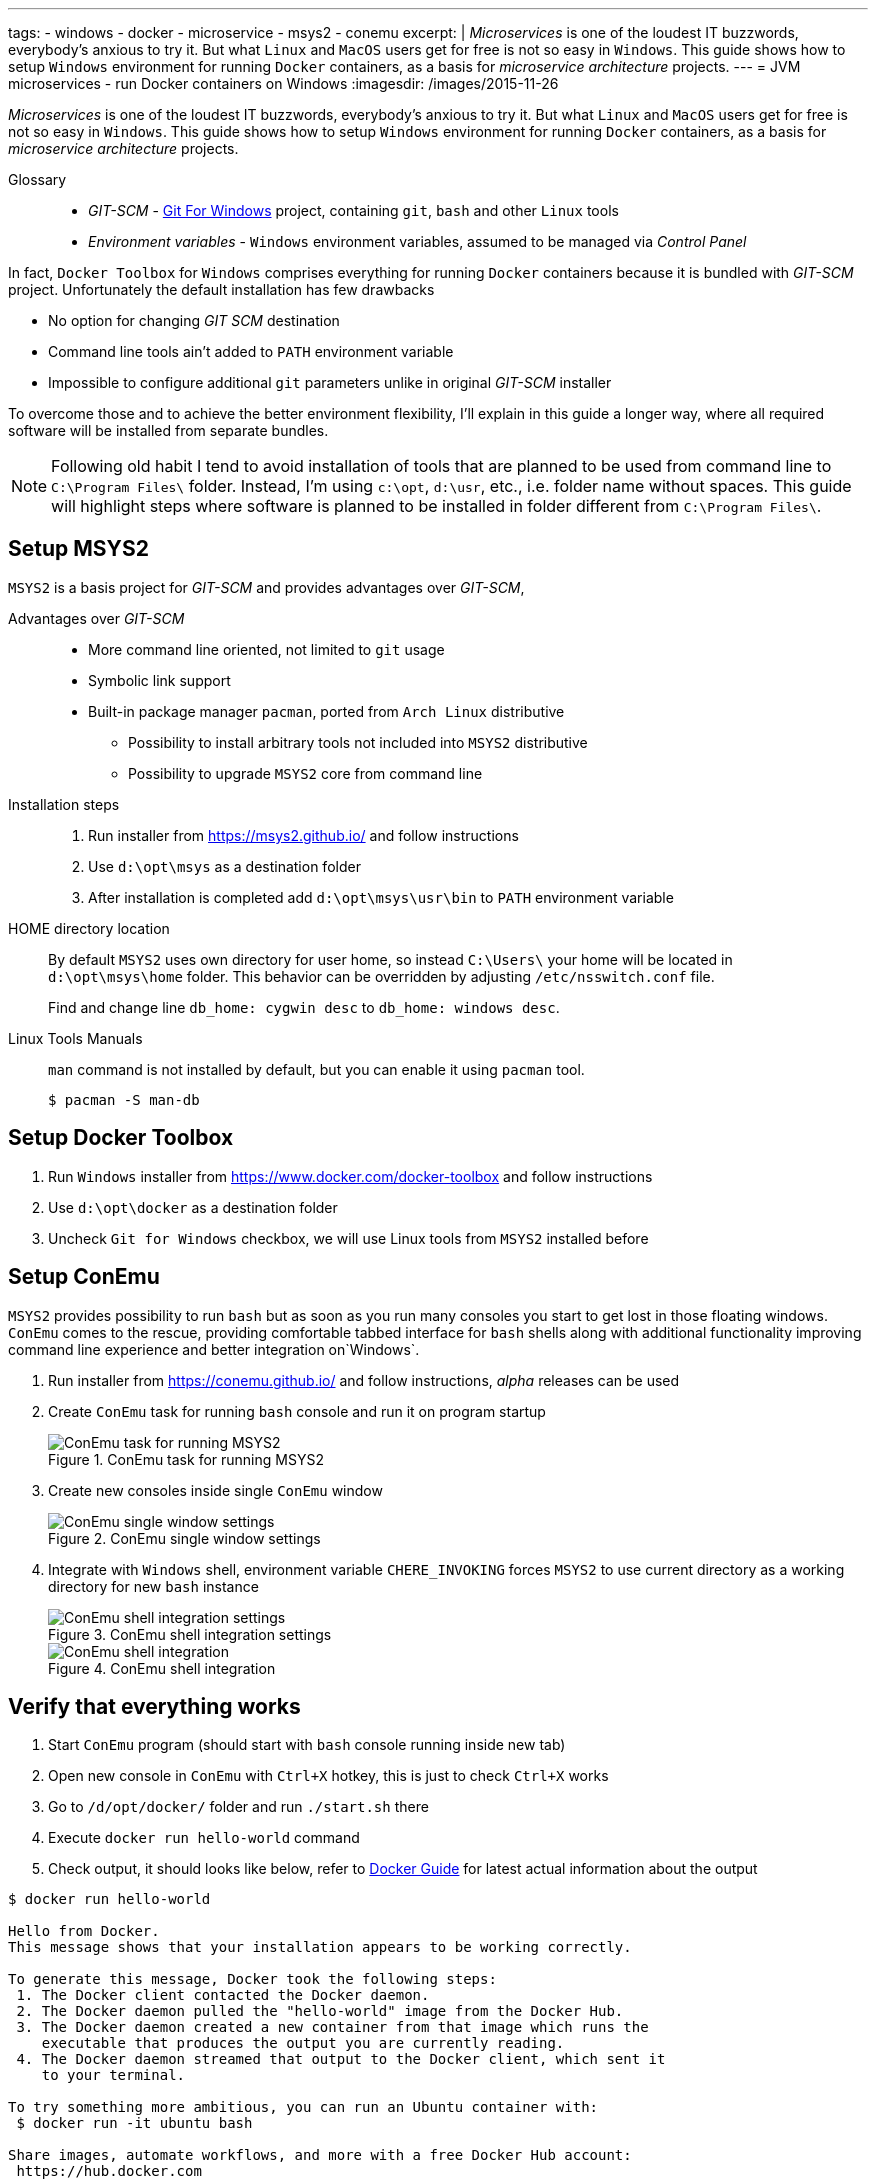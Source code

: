 ---
tags:
- windows
- docker
- microservice
- msys2
- conemu
excerpt: |
  _Microservices_ is one of the loudest IT buzzwords, everybody's anxious to try it.
  But what `Linux` and `MacOS` users get for free is not so easy in `Windows`.
  This guide shows how to setup `Windows` environment for running `Docker` containers, as a basis for _microservice architecture_ projects.
---
= JVM microservices - run Docker containers on Windows
:imagesdir: /images/2015-11-26

_Microservices_ is one of the loudest IT buzzwords, everybody's anxious to try it.
But what `Linux` and `MacOS` users get for free is not so easy in `Windows`.
This guide shows how to setup `Windows` environment for running `Docker` containers, as a basis for _microservice architecture_ projects.

Glossary::
* _GIT-SCM_ - http://git-scm.com/download/win[Git For Windows^] project, containing `git`, `bash` and other `Linux` tools
* _Environment variables_ - `Windows` environment variables, assumed to be managed via _Control Panel_

In fact, `Docker Toolbox` for `Windows` comprises everything for running `Docker` containers because it is bundled with _GIT-SCM_ project. 
Unfortunately the default installation has few drawbacks

* No option for changing _GIT SCM_ destination
* Сommand line tools ain't added to `PATH` environment variable
* Impossible to configure additional `git` parameters unlike in original _GIT-SCM_ installer

To overcome those and to achieve the better environment flexibility, 
I'll explain in this guide a longer way, where all required software will be installed from separate bundles.

[NOTE]
====
Following old habit I tend to avoid installation of tools that are planned to be used from command line to `C:\Program Files\` folder.
Instead, I'm using `c:\opt`, `d:\usr`, etc., i.e. folder name without spaces. 
This guide will highlight steps where software is planned to be installed in folder different from `C:\Program Files\`. 
====

== Setup MSYS2

`MSYS2` is a basis project for _GIT-SCM_ and provides advantages over _GIT-SCM_,

Advantages over _GIT-SCM_::

* More command line oriented, not limited to `git` usage
* Symbolic link support
* Built-in package manager `pacman`, ported from `Arch Linux` distributive
** Possibility to install arbitrary tools not included into `MSYS2` distributive
** Possibility to upgrade `MSYS2` core from command line

Installation steps::

. Run installer from https://msys2.github.io/ and follow instructions
. Use `d:\opt\msys` as a destination folder
. After installation is completed add `d:\opt\msys\usr\bin` to `PATH` environment variable

HOME directory location::

By default `MSYS2` uses own directory for user home, so instead `C:\Users\` your home will be located in `d:\opt\msys\home` folder.
This behavior can be overridden by adjusting `/etc/nsswitch.conf` file.
+
Find and change line `db_home: cygwin desc` to `db_home: windows desc`.

Linux Tools Manuals::

`man` command is not installed by default, but you can enable it using `pacman` tool.

  $ pacman -S man-db

== Setup Docker Toolbox

. Run `Windows` installer from https://www.docker.com/docker-toolbox and follow instructions
. Use `d:\opt\docker` as a destination folder
. Uncheck `Git for Windows` checkbox, we will use Linux tools from `MSYS2` installed before

== Setup ConEmu

`MSYS2` provides possibility to run `bash` but as soon as you run many consoles you start to get lost in those floating windows. `ConEmu` comes to the rescue, providing comfortable tabbed interface for `bash` shells along with additional functionality improving command line experience and better integration on`Windows`.

. Run installer from https://conemu.github.io/ and follow instructions, _alpha_ releases can be used
. Create `ConEmu` task for running `bash` console and run it on program startup
+
.ConEmu task for running MSYS2
image::1.png[ConEmu task for running MSYS2]

. Create new consoles inside single `ConEmu` window
+
.ConEmu single window settings
image::2.png[ConEmu single window settings]

. Integrate with `Windows` shell, environment variable `CHERE_INVOKING` forces `MSYS2` to use current directory as a working directory for new `bash` instance
+
.ConEmu shell integration settings
image::3.png[ConEmu shell integration settings]
+
.ConEmu shell integration
image::4.png[ConEmu shell integration]

== Verify that everything  works

. Start `ConEmu` program (should start with `bash` console running inside new tab)
. Open new console in `ConEmu` with `Ctrl+X` hotkey, this is just to check `Ctrl+X` works
. Go to `/d/opt/docker/` folder and run `./start.sh` there
. Execute `docker run hello-world` command
. Check output, it should looks like below, refer to http://docs.docker.com/windows/step_one/[Docker Guide^] for latest actual information about the output

----
$ docker run hello-world

Hello from Docker.
This message shows that your installation appears to be working correctly.

To generate this message, Docker took the following steps:
 1. The Docker client contacted the Docker daemon.
 2. The Docker daemon pulled the "hello-world" image from the Docker Hub.
 3. The Docker daemon created a new container from that image which runs the
    executable that produces the output you are currently reading.
 4. The Docker daemon streamed that output to the Docker client, which sent it
    to your terminal.

To try something more ambitious, you can run an Ubuntu container with:
 $ docker run -it ubuntu bash

Share images, automate workflows, and more with a free Docker Hub account:
 https://hub.docker.com

For more examples and ideas, visit:
 https://docs.docker.com/userguide/
----

== docker-machine tool

`Docker Toolbox` installs `VirtualBox` and creates own VM inside it named `default`.
Although VM management can be performed via `VirtualBox` UI, there's useful `docker-machine` tool.
It allows to interact with `VirtualBox` VM from command line.
Some useful commands are shown below.

* `$ docker-machine ls` - list machines and their statuses
* `$ docker-machine stop default` - stop default `VirtualBox` VM
* `$ docker-machine start default` - start default `VirtualBox` VM
* `$ docker-machine help` - for more information

== Improve Git experience on Windows

If you plan to use `git` then pay attention to steps below, otherwise this section could be skipped.

Line endings::

_GIT-SCM_ as well as other sources advice to use `core.autocrlf` equals to `true` while working with `git` on `Windows`.
Execute command below to set this parameter for all `git` repositories.

  $ git config --global core.autocrlf true


Password caching::

Working with remote repositories via HTTP / HTTPS requires entering user name password.
It's good to use _credentials helper_ that caches passwords, so there no need to type them each time. 
For `GitHub` it's easy and explained https://help.github.com/articles/caching-your-github-password-in-git/[in this article^].
But this approach doesn't fit well with `BitBucket` repositories.
+
https://github.com/Microsoft/Git-Credential-Manager-for-Windows/[Git Credential Manager for Windows^] project works fine with both `GitHub` and `BitBucket`, but currently it can be used only with `git` installed via _GIT-SCM_ - https://github.com/Microsoft/Git-Credential-Manager-for-Windows/issues/70[track сorresponding issue^].
+
The solution is to use https://gitcredentialstore.codeplex.com/[Git Credential Manager for Windows predecessor^] that works fine with any `git` installation.

Branch name in shell promt::

Add following to your `~/.bashrc` to display `Git` branch name in shell promt.
[source]
----
. /usr/share/git/completion/git-prompt.sh
	
PS1='\[\033]0;$MSYSTEM:${PWD//[^[:ascii:]]/?}\007\]'    # set window title
PS1="$PS1"'\n'                                          # new line
PS1="$PS1"'\[\033[32m\]'                                # change color to green
PS1="$PS1"'\u@\h '                                      # user@host<space>
PS1="$PS1"'\[\033[33m\]'                                # change color to yellow
PS1="$PS1"'\w'                                          # current working directory
if test -z "$WINELOADERNOEXEC" ; then
  PS1="$PS1"'$(__git_ps1)'                              # bash function
fi
PS1="$PS1"'\[\033[0m\]'                                 # change color to normal
PS1="$PS1"$'\n'                                         # new line
PS1="$PS1"'$ '                                          # prompt: always $
----

== What's next ?

This is the first post about `JVM` based projects based on microservice architecture, mostly related to `Windows` specific features.

http://eshepelyuk.github.io/2015/12/15/jvm-microservice-sdkman-gradle.html[Second post] explains how to create and run sample `JVM` project using environment described in this guide.
